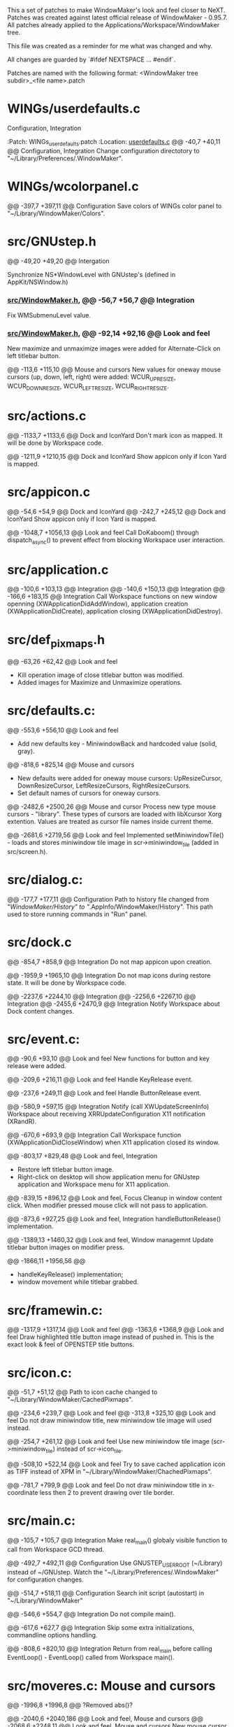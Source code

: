   This a set of patches to make WindowMaker's look and feel closer to NeXT.
  Patches was created against latest official release of WindowMaker - 0.95.7.
  All patches already applied to the Applications/Workspace/WindowMaker tree.
  
  This file was created as a reminder for me what was changed and why.

  All changes are guarded by `#ifdef NEXTSPACE ... #endif`.
    
  Patches are named with the following format:
  <WindowMaker tree subdir>_<file name>.patch

* WINGs/userdefaults.c
  Configuration, Integration

  :Patch:    WINGs_userdefaults.patch :Location: [[https://github.com/trunkmaster/nextspace/blob/master/Applications/Workspace/WindowMaker/WINGs/userdefaults.c#L40-L47][userdefaults.c]]
  @@ -40,7 +40,11 @@			Configuration, Integration
  Change configuration directotory to "~/Library/Preferences/.WindowMaker".

* WINGs/wcolorpanel.c
  @@ -397,7 +397,11 @@			Configuration
  Save colors of WINGs color panel to "~/Library/WindowMaker/Colors".

* src/GNUstep.h
  @@ -49,20 +49,20 @@			Intergation

  Synchronize NS*WindowLevel with GNUstep's (defined in AppKit/NSWindow.h)

*** [[https://github.com/trunkmaster/nextspace/blob/master/Applications/Workspace/WindowMaker/src/WindowMaker.h#L56-L63][src/WindowMaker.h]], @@ -56,7 +56,7 @@			*Integration*
  Fix WMSubmenuLevel value.
*** [[https://github.com/trunkmaster/nextspace/blob/master/Applications/Workspace/WindowMaker/src/WindowMaker.h#L56-L63][src/WindowMaker.h]], @@ -92,14 +92,16 @@			*Look and feel*
  New maximize and unmaximize images were added for Alternate-Click on left titlebar button.

  @@ -113,6 +115,10 @@			Mouse and cursors
  New values for oneway mouse cursors (up, down, left, right) were added:
  WCUR_UPRESIZE, WCUR_DOWNRESIZE, WCUR_LEFTRESIZE, WCUR_RIGHTRESIZE.

* src/actions.c
  @@ -1133,7 +1133,6 @@			Dock and IconYard
  Don't mark icon as mapped. It will be done by Workspace code.

  @@ -1211,9 +1210,15 @@		Dock and IconYard
  Show appicon only if Icon Yard is mapped.

* src/appicon.c
  @@ -54,6 +54,9 @@			Dock and IconYard
  @@ -242,7 +245,12 @@			Dock and IconYard
  Show appicon only if Icon Yard is mapped.

  @@ -1048,7 +1056,13 @@		Look and feel
  Call DoKaboom() through dispatch_async() to prevent effect from blocking
  Workspace user interaction.

* src/application.c
  @@ -100,6 +103,13 @@			Integration
  @@ -140,6 +150,13 @@			Integration
  @@ -166,6 +183,15 @@			Integration
  Call Workspace functions on new window openning
  (XWApplicationDidAddWindow), application creation
  (XWApplicationDidCreate), application closing (XWApplicationDidDestroy).

* src/def_pixmaps.h
  @@ -63,26 +62,42 @@			Look and feel
  - Kill operation image of close titlebar button was modified.
  - Added images for Maximize and Unmaximize operations.

* src/defaults.c:
  @@ -553,6 +556,10 @@			Look and feel
  - Add new defaults key - MiniwindowBack and hardcoded value (solid, gray).

  @@ -818,6 +825,14 @@			Mouse and cursors
  - New defaults were added for oneway mouse cursors: UpResizeCursor, 
    DownResizeCursor, LeftResizeCursors, RightResizeCursors.
  - Set default names of cursors for oneway cursors.

  @@ -2482,6 +2500,26 @@		Mouse and cursor
  Process new type mouse cursors - "library". These types of cursors
  are loaded with libXcursor Xorg extention. Values are treated as
  cursor file names inside current theme.

  @@ -2681,6 +2719,56 @@		Look and feel
  Implemented setMiniwindowTile() - loads and stores miniwindow
  tile image in scr->miniwindow_tile (added in src/screen.h).

* src/dialog.c:
  @@ -177,7 +177,11 @@			Configuration
  Path to history file changed from "/WindowMaker/History" to
  "/.AppInfo/WindowMaker/History". This path used to store running commands
  in "Run" panel.

* src/dock.c
  @@ -854,7 +858,9 @@			Integration
  Do not map appicon upon creation.

  @@ -1959,9 +1965,10 @@		Integration
  Do not map icons during restore state. It will be done by Workspace code.

  @@ -2237,6 +2244,10 @@		Integration
  @@ -2256,6 +2267,10 @@		Integration
  @@ -2455,6 +2470,9 @@			Integration
  Notify Workspace about Dock content changes.

* src/event.c:
  @@ -90,6 +93,10 @@			Look and feel
  New functions for button and key release were added.

  @@ -209,6 +216,11 @@			Look and feel
  Handle KeyRelease event.

  @@ -237,6 +249,11 @@			Look and feel
  Handle ButtonRelease event.

  @@ -580,9 +597,15 @@			Integration
  Notify (call XWUpdateScreenInfo) Workspace about receiving
  XRRUpdateConfiguration X11 notification (XRandR).

  @@ -670,6 +693,9 @@			Integration
  Call Workspace function (XWApplicationDidCloseWindow) when X11 application
  closed its window.

  @@ -803,17 +829,48 @@			Look and feel, Integration
  - Restore left titlebar button image.
  - Right-click on desktop will show application menu for GNUstep
    application and Workspace menu for X11 application.

  @@ -839,15 +896,12 @@			Look and feel, Focus
  Cleanup in window content click. When modifier pressed mouse click will not 
  pass to application.

  @@ -873,6 +927,25 @@			Look and feel, Integration
  handleButtonRelease() implementation.

  @@ -1389,13 +1460,32 @@		Look and feel, Window managemnt
  Update titlebar button images on modifier press.

  @@ -1866,11 +1956,56 @@
  - handleKeyRelease() implementation;
  - window movement while titlebar grabbed.

* src/framewin.c:
  @@ -1317,9 +1317,14 @@ 		Look and feel
  @@ -1363,6 +1368,9 @@			Look and feel
  Draw highlighted title button image instead of pushed in. This is the
  exact look & feel of OPENSTEP title buttons.

* src/icon.c:
  @@ -51,7 +51,12 @@
  Path to icon cache changed to "~/Library/WindowMaker/CachedPixmaps".

  @@ -234,6 +239,7 @@			Look and feel
  @@ -313,8 +325,10 @@			Look and feel
  Do not draw miniwindow title, new miniwindow tile image will used instead.

  @@ -254,7 +261,12 @@			Look and feel
  Use new miniwindow tile image (scr->miniwindow_tile) instead of scr->icon_tile.

  @@ -508,10 +522,14 @@			Look and feel
  Try to save cached application icon as TIFF instead of XPM in 
  "~/Library/WindowMaker/ChachedPixmaps".

  @@ -781,7 +799,9 @@			Look and feel
  Do not draw miniwindow title in x-coordinate less then 2 to prevent
  drawing over tile border.

* src/main.c:
  @@ -105,7 +105,7 @@			Integration
  Make real_main() globaly visible function to call from Workspace GCD
  thread.

  @@ -492,7 +492,11 @@			Configuration
  Use GNUSTEP_USER_ROOT (~/Library) instead of ~/GNUstep.
  Watch the "~/Library/Preferences/.WindowMaker" for configuration changes. 

  @@ -514,7 +518,11 @@			Configuration
  Search init script (autostart) in "~/Library/WindowMaker"

  @@ -546,6 +554,7 @@			Integration
  Do not compile main().

  @@ -617,6 +627,7 @@			Integration
  Skip some extra initializations, commandline options handling.

  @@ -808,6 +820,10 @@			Integration
  Return from real_main before calling EventLoop() - EventLoop() called
  from Workspace main().

* src/moveres.c:	Mouse and cursors
  @@ -1996,8 +1996,8 @@
  ?Removed abs()?

  @@ -2040,6 +2040,186 @@		Look and feel, Mouse and cursors
  @@ -2068,6 +2248,11 @@		Look and feel, Mouse and cursors
  New mouse cursor behavior when reached minimum/maximum window size: 
   - mouse cursors stops moving;
   - mouse cursor changes to image hinting to user appropriate resize 
     direction.

  @@ -2211,6 +2400,10 @@
  Do not redraw resize frame if mouse location hasn't changed despite the
  incoming events from X11.

* src/placement.c
  @@ -66,7 +66,11 @@			Look and feel
  Take into account Icon Yard visibility on icon postion calculation.

* src/screen.c:
  @@ -268,6 +268,16 @@
  Use Maximize and Unmaximize titlebar button pixmaps.

  @@ -787,6 +797,9 @@
  Initialize WScreen flag icon_yard_mapped at startup.

* src/screen.h:		Look and feel
  @@ -250,6 +250,9 @@
  Define new element in WScreen structure: `struct RImage *miniwindow_tile`;
  This element holds different from appicon (Yard, Dock ) image for miniwindow.

  @@ -310,6 +313,10 @@
  New flags: `icon_yard_mapped` and `modifier_pressed`.
    
* src/superfluous.c:
  @@ -152,7 +152,7 @@
  Make ghost icon tint more opaque.

* src/wconfig.h:	Configuration
  - Set defaults dir to "Preferences/.WindowMaker"
  - Set icon path list
  - Set default fonts to Helevetica family
  - Set DOCK_EXTRA_SPACE to 3
  - Set DOCK_DETTACH_THRESHOLD to 2 (multiple of icon size)

* src/window.c
  @@ -755,9 +755,10 @@			Configuration
  Set wwin->defined_user_flags.shared_appicon = 0 for GNUstep applications.

  @@ -1161,6 +1162,15 @@		Window management
  Fix moving down on height of title bar and right on border width (1
  pixel) for windows which were already mapped before Workspace (and
  WindowMaker) started.

  @@ -1574,7 +1584,8 @@			Focus
  Switch focus to GNUstep app menu (that is in skip_window_list).
  Fixes the bug: menu-only application loses focus after right-click on appicon.

  @@ -2075,6 +2086,14 @@		Window management
  Fix for VirtualBox VM window.

  @@ -2212,7 +2231,16 @@		Look and feel, Window management
  @@ -2266,7 +2294,12 @@		Look and feel, Window management
  Titlebar button pixmaps changes handling if modifier key pressed.

  @@ -2567,6 +2600,12 @@		Keyboard
  Grab Super_L and Super_R as modifiers. // FIXME

  @@ -2802,6 +2841,7 @@			Window management, Focus
  @@ -2818,6 +2858,7 @@			Window management, Focus
  @@ -2971,6 +3012,7 @@			Window management, Focus
  @@ -2982,6 +3024,7 @@			Window management, Focus
  New resize/move concept: do not block focus changing code until resize/move
  finished.

  @@ -3100,6 +3143,15 @@		Window management
  Maximize/Unmaximize window when modifier+click on miniaturize titlebar button.

* src/workspace.c
  @@ -50,6 +50,9 @@			Look and feel, Integration
  @@ -436,6 +439,9 @@			Look and feel, Integration
  Call XWWorkspaceDidChange() to update current workspace badge in
  Workspace application icon.

* src/xinerama.c
  @@ -306,7 +307,7 @@			Look and feel, Integration
  Include Dock size in `usableArea` calculations only if Dock is visible.

  @@ -315,6 +316,15 @@			Look and feel, Integration
  Include IconYard size in `usableArea` calculations only if IconYard is visible.
    
* WINGs/wcolor.c:
  Make WINGs color of widgets match the GNUstep one.

  @@ -245,7 +245,7 @@			Look and feel
  Control color.

  @@ -283,7 +283,7 @@			Look and feel
  Unfocused main window titlebar color.
